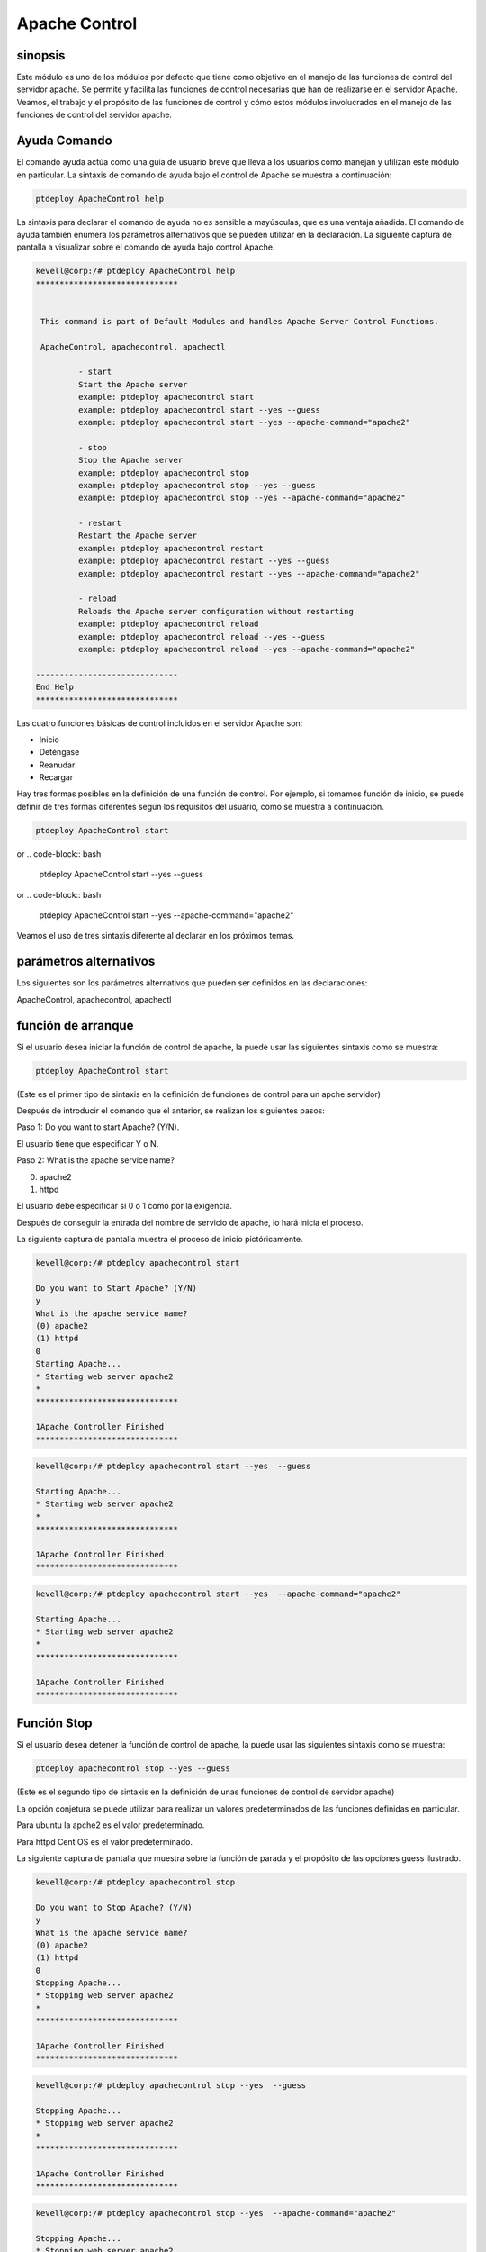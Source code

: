 ================
Apache Control
================

sinopsis
-------------

Este módulo es uno de los módulos por defecto que tiene como objetivo en el manejo de las funciones de control del servidor apache. Se permite y facilita las funciones de control necesarias que han de realizarse en el servidor Apache. Veamos, el trabajo y el propósito de las funciones de control y cómo estos módulos involucrados en el manejo de las funciones de control del servidor apache.

Ayuda Comando
---------------------

El comando ayuda actúa como una guía de usuario breve que lleva a los usuarios cómo manejan y utilizan este módulo en particular.
La sintaxis de comando de ayuda bajo el control de Apache se muestra a continuación:

.. code-block:: bash

		ptdeploy ApacheControl help

La sintaxis para declarar el comando de ayuda no es sensible a mayúsculas, que es una ventaja añadida. El comando de ayuda también enumera los parámetros alternativos que se pueden utilizar en la declaración. La siguiente captura de pantalla a visualizar sobre el comando de ayuda bajo control Apache.

.. code-block:: bash

 kevell@corp:/# ptdeploy ApacheControl help
 ******************************


  This command is part of Default Modules and handles Apache Server Control Functions.

  ApacheControl, apachecontrol, apachectl

          - start
          Start the Apache server
          example: ptdeploy apachecontrol start
          example: ptdeploy apachecontrol start --yes --guess
          example: ptdeploy apachecontrol start --yes --apache-command="apache2"

          - stop
          Stop the Apache server
          example: ptdeploy apachecontrol stop
          example: ptdeploy apachecontrol stop --yes --guess
          example: ptdeploy apachecontrol stop --yes --apache-command="apache2"

          - restart
          Restart the Apache server
          example: ptdeploy apachecontrol restart
          example: ptdeploy apachecontrol restart --yes --guess
          example: ptdeploy apachecontrol restart --yes --apache-command="apache2"

          - reload
          Reloads the Apache server configuration without restarting
          example: ptdeploy apachecontrol reload
          example: ptdeploy apachecontrol reload --yes --guess
          example: ptdeploy apachecontrol reload --yes --apache-command="apache2"

 ------------------------------
 End Help
 ******************************

Las cuatro funciones básicas de control incluidos en el servidor Apache son:

* Inicio
* Deténgase
* Reanudar
* Recargar

Hay tres formas posibles en la definición de una función de control. Por ejemplo, si tomamos función de inicio, se puede definir de tres formas diferentes según los requisitos del usuario, como se muestra a continuación.

.. code-block:: bash
		
		ptdeploy ApacheControl start

or
.. code-block:: bash

		ptdeploy ApacheControl start --yes --guess

or
.. code-block:: bash

		ptdeploy ApacheControl start --yes --apache-command="apache2"

Veamos el uso de tres sintaxis diferente al declarar en los próximos temas.

parámetros alternativos
-------------------------------

Los siguientes son los parámetros alternativos que pueden ser definidos en las declaraciones:

ApacheControl, apachecontrol, apachectl

función de arranque
------------------------

Si el usuario desea iniciar la función de control de apache, la puede usar las siguientes sintaxis como se muestra:

.. code-block:: bash

	ptdeploy ApacheControl start

(Este es el primer tipo de sintaxis en la definición de funciones de control para un apche servidor)

Después de introducir el comando que el anterior, se realizan los siguientes pasos:

Paso 1: Do you want to start Apache? (Y/N).

El usuario tiene que especificar Y o N.

Paso 2: What is the apache service name?

(0) apache2

(1) httpd

El usuario debe especificar si 0 o 1 como por la exigencia.

Después de conseguir la entrada del nombre de servicio de apache, lo hará inicia el proceso.

La siguiente captura de pantalla muestra el proceso de inicio pictóricamente.

.. code-block:: bash

 kevell@corp:/# ptdeploy apachecontrol start 

 Do you want to Start Apache? (Y/N) 
 y 
 What is the apache service name? 
 (0) apache2 
 (1) httpd 
 0 
 Starting Apache... 
 * Starting web server apache2 
 * 
 ****************************** 

 1Apache Controller Finished 
 ****************************** 

.. code-block:: bash

 kevell@corp:/# ptdeploy apachecontrol start --yes  --guess 

 Starting Apache... 
 * Starting web server apache2 
 * 
 ****************************** 

 1Apache Controller Finished 
 ****************************** 

.. code-block:: bash

 kevell@corp:/# ptdeploy apachecontrol start --yes  --apache-command="apache2" 

 Starting Apache... 
 * Starting web server apache2 
 * 
 ****************************** 

 1Apache Controller Finished 
 ****************************** 



Función Stop
------------------

Si el usuario desea detener la función de control de apache, la puede usar las siguientes sintaxis como se muestra:

.. code-block:: bash

	ptdeploy apachecontrol stop --yes --guess

(Este es el segundo tipo de sintaxis en la definición de unas funciones de control de servidor apache)

La opción conjetura se puede utilizar para realizar un valores predeterminados de las funciones definidas en particular.

Para ubuntu la apche2 es el valor predeterminado.

Para httpd Cent OS es el valor predeterminado.

La siguiente captura de pantalla que muestra sobre la función de parada y el propósito de las opciones guess ilustrado.

.. code-block:: bash

 kevell@corp:/# ptdeploy apachecontrol stop 

 Do you want to Stop Apache? (Y/N) 
 y 
 What is the apache service name? 
 (0) apache2 
 (1) httpd 
 0 
 Stopping Apache... 
 * Stopping web server apache2 
 * 
 ****************************** 

 1Apache Controller Finished 
 ****************************** 


.. code-block:: bash


 kevell@corp:/# ptdeploy apachecontrol stop --yes  --guess 

 Stopping Apache... 
 * Stopping web server apache2 
 * 
 ****************************** 

 1Apache Controller Finished 
 ****************************** 

.. code-block:: bash


 kevell@corp:/# ptdeploy apachecontrol stop --yes  --apache-command="apache2" 

 Stopping Apache... 
 * Stopping web server apache2 
 * 
 ****************************** 

 1Apache Controller Finished 
 ****************************** 

Reinicie una función
-----------------------

Si el usuario desea reiniciar la función de control de apache, la puede usar las siguientes sintaxis como se muestra:

.. code-block:: bash
	
		ptdeploy apachecontrol restart --yes --apache-command="apache2"
	
(Este es el tercer tipo de sintaxis en la definición de unas funciones de control para apche servidor)

El usuario puede utilizar este tercer tipo de sintaxis para especificar el valor de la orden de Apache requeridos. La captura de pantalla como se muestra a continuación muestra este tercer tipo de sintaxis y proceso de reiniciar una función pictóricamente.

.. code-block:: bash


 kevell@corp:/# ptdeploy apachecontrol restart 

 Do you want to Restart Apache? (Y/N) 
 y 
 What is the apache service name? 
 (0) apache2 
 (1) httpd 
 0 
 Restarting Apache... 
 * Restarting web server apache2 
   ...done. 
 ****************************** 

 1Apache Controller Finished 
 ****************************** 

.. code-block:: bash


 kevell@corp:/# ptdeployapachecontrol restart --yes  --guess 

 Restarting Apache... 
 * Restarting web server apache2 
   ...done. 
 ****************************** 

 1Apache Controller Finished 
 ****************************** 

.. code-block:: bash

 kevell@corp:/# ptdeployapachecontrol restart --yes  --apache-command="apache2" 

 Restarting Apache... 
 * Restarting web server apache2 
   ...done. 
 ****************************** 


 1Apache Controller Finished 
 ****************************** 




Recarga de una función
----------------------------

Si el usuario desea volver a cargar la función de control de apache, la puede usar las siguientes sintaxis como se muestra:

.. code-block:: bash

	ptdeploy apachecontrol reload

or

.. code-block:: bash

	ptdeploy apachecontrol --yes --guess

or

.. code-block:: bash

	ptdeploy apachecontrol --yes --apache-command="apache2"


La función de recarga realiza la recarga del servidor apache sin necesidad de reiniciar.


.. code-block:: bash

 kevell@corp:/# ptdeploy apachecontrol reload 

 Do you want to Reload Apache? (Y/N) 
 y 
 What is the apache service name? 
 (0) apache2 
 (1) httpd 
 0 
 Reloading Apache Configuration... 
 * Reloading web server apache2 
 * 
 ****************************** 

 1Apache Controller Finished 
 ****************************** 


.. code-block:: bash

 kevell@corp:/# ptdeploy apachecontrol reload --yes  --guess 

 Reloading Apache Configuration... 
 * Reloading web server apache2 
 * 
 ****************************** 

 1Apache Controller Finished 
 ****************************** 

.. code-block:: bash


 kevell@corp:/# ptdeploy apachecontrol reload --yes  --apache-command="apache2" 

 Reloading Apache Configuration... 
 * Reloading web server apache2 
 * 
 ****************************** 

 1Apache Controller Finished 
 ****************************** 



Beneficios
-----------

* Es así que ver tanto en ciento-OS y ubuntu.
* Los parámetros utilizados para las declaraciones no distinguen entre mayúsculas y minúsculas, lo que es una ventaja añadida, mientras que en 
  comparación con otros.
* Hay tres sintaxis diferente utilizado para la declaración, el usuario puede elegir uno de ellos según las necesidades.
* La sintaxis tres diferentes son aplicables para las cuatro funciones de control de arranque, parada, reiniciar, volver a cargar.
